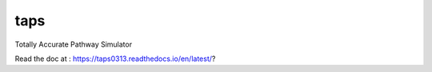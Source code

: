 taps
====

Totally Accurate Pathway Simulator

.. image:: https://readthedocs.org/projects/taps0313/badge/?version=latest
  :target: https://taps0313.readthedocs.io/en/latest/?badge=latest
  :alt: Documentation Status

Read the doc at : https://taps0313.readthedocs.io/en/latest/?
